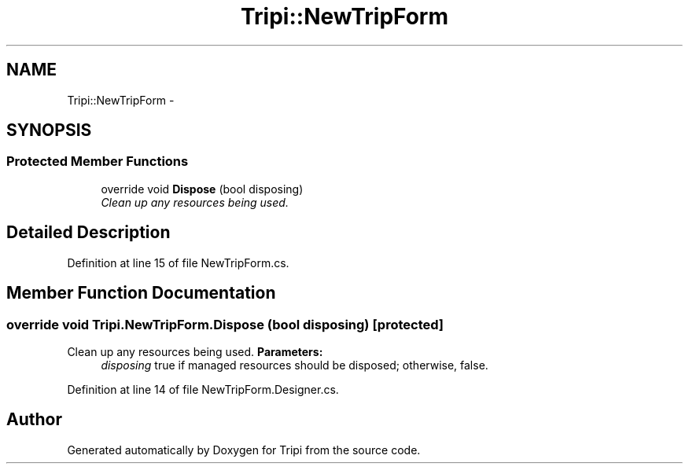 .TH "Tripi::NewTripForm" 3 "18 Feb 2010" "Version revision 98" "Tripi" \" -*- nroff -*-
.ad l
.nh
.SH NAME
Tripi::NewTripForm \- 
.SH SYNOPSIS
.br
.PP
.SS "Protected Member Functions"

.in +1c
.ti -1c
.RI "override void \fBDispose\fP (bool disposing)"
.br
.RI "\fIClean up any resources being used. \fP"
.in -1c
.SH "Detailed Description"
.PP 
Definition at line 15 of file NewTripForm.cs.
.SH "Member Function Documentation"
.PP 
.SS "override void Tripi.NewTripForm.Dispose (bool disposing)\fC [protected]\fP"
.PP
Clean up any resources being used. \fBParameters:\fP
.RS 4
\fIdisposing\fP true if managed resources should be disposed; otherwise, false.
.RE
.PP

.PP
Definition at line 14 of file NewTripForm.Designer.cs.

.SH "Author"
.PP 
Generated automatically by Doxygen for Tripi from the source code.
